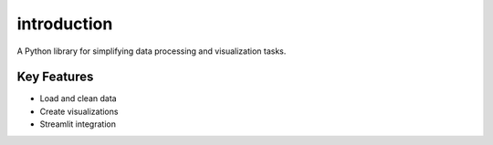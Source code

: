 introduction
======================

A Python library for simplifying data processing and visualization tasks.

Key Features
------------
- Load and clean data
- Create visualizations
- Streamlit integration